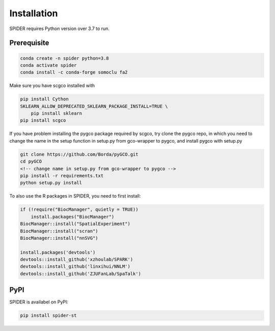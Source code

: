 Installation
=====================================

SPIDER requires Python version over 3.7 to run.

Prerequisite
----------------

.. code-block:: console

    conda create -n spider python=3.8
    conda activate spider
    conda install -c conda-forge somoclu fa2

Make sure you have scgco installed with 

.. code-block:: console
   
    pip install Cython
    SKLEARN_ALLOW_DEPRECATED_SKLEARN_PACKAGE_INSTALL=TRUE \ 
        pip install sklearn
    pip install scgco

If you have problem installing the pygco package required by scgco, try clone the pygco repo, in which you need to change the name in the setup function in setup.py from gco-wrapper to pygco, and install pygco with setup.py

.. code-block:: console
   
    git clone https://github.com/Borda/pyGCO.git
    cd pyGCO
    <!-- change name in setup.py from gco-wrapper to pygco -->
    pip install -r requirements.txt
    python setup.py install

To also use the R packages in SPIDER, you need to first install:

.. code-block:: r
    
    if (!require("BiocManager", quietly = TRUE))
        install.packages("BiocManager")
    BiocManager::install("SpatialExperiment")
    BiocManager::install("scran")
    BiocManager::install("nnSVG")

    install.packages('devtools')
    devtools::install_github('xzhoulab/SPARK')
    devtools::install_github('linxihui/NNLM')
    devtools::install_github('ZJUFanLab/SpaTalk')

PyPI
----------------
SPIDER is availabel on PyPI:

.. code-block:: python

    pip install spider-st